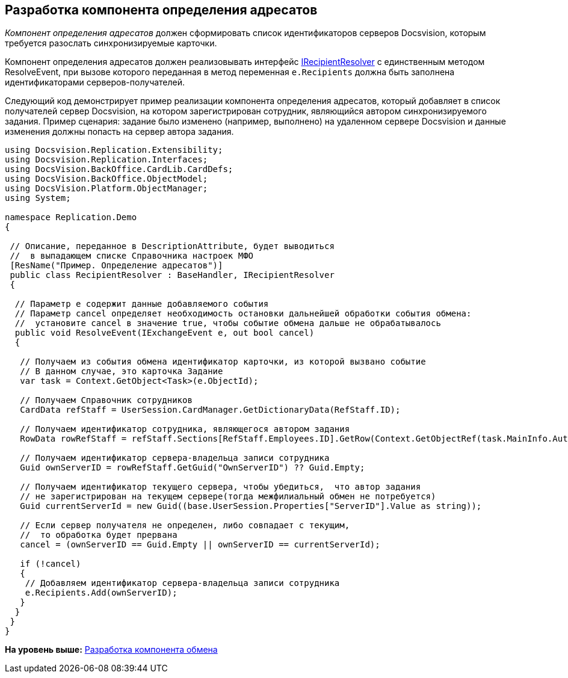 [[ariaid-title1]]
== Разработка компонента определения адресатов

[.dfn .term]_Компонент определения адресатов_ должен сформировать список идентификаторов серверов Docsvision, которым требуется разослать синхронизируемые карточки.

Компонент определения адресатов должен реализовывать интерфейс xref:IRecipientResolver_IN.adoc[IRecipientResolver] с единственным методом [.keyword .apiname]#ResolveEvent#, при вызове которого переданная в метод переменная `e.Recipients` должна быть заполнена идентификаторами серверов-получателей.

Следующий код демонстрирует пример реализации компонента определения адресатов, который добавляет в список получателей сервер Docsvision, на котором зарегистрирован сотрудник, являющийся автором синхронизируемого задания. Пример сценария: задание было изменено (например, выполнено) на удаленном сервере Docsvision и данные изменения должны попасть на сервер автора задания.

[source,pre,codeblock,language-csharp]
----
using Docsvision.Replication.Extensibility;
using Docsvision.Replication.Interfaces;
using DocsVision.BackOffice.CardLib.CardDefs;
using DocsVision.BackOffice.ObjectModel;
using DocsVision.Platform.ObjectManager;
using System;

namespace Replication.Demo
{

 // Описание, переданное в DescriptionAttribute, будет выводиться
 //  в выпадающем списке Справочника настроек МФО
 [ResName("Пример. Определение адресатов")]
 public class RecipientResolver : BaseHandler, IRecipientResolver
 {

  // Параметр e содержит данные добавляемого события
  // Параметр cancel определяет необходимость остановки дальнейшей обработки события обмена:
  //  установите cancel в значение true, чтобы событие обмена дальше не обрабатывалось
  public void ResolveEvent(IExchangeEvent e, out bool cancel)
  {

   // Получаем из события обмена идентификатор карточки, из которой вызвано событие
   // В данном случае, это карточка Задание
   var task = Context.GetObject<Task>(e.ObjectId);

   // Получаем Справочник сотрудников
   CardData refStaff = UserSession.CardManager.GetDictionaryData(RefStaff.ID);

   // Получаем идентификатор сотрудника, являющегося автором задания
   RowData rowRefStaff = refStaff.Sections[RefStaff.Employees.ID].GetRow(Context.GetObjectRef(task.MainInfo.Author).Id);
  
   // Получаем идентификатор сервера-владельца записи сотрудника
   Guid ownServerID = rowRefStaff.GetGuid("OwnServerID") ?? Guid.Empty;

   // Получаем идентификатор текущего сервера, чтобы убедиться,  что автор задания 
   // не зарегистрирован на текущем сервере(тогда межфилиальный обмен не потребуется)
   Guid currentServerId = new Guid((base.UserSession.Properties["ServerID"].Value as string));
   
   // Если сервер получателя не определен, либо совпадает с текущим, 
   //  то обработка будет прервана
   cancel = (ownServerID == Guid.Empty || ownServerID == currentServerId);
            
   if (!cancel)
   {
    // Добавляем идентификатор сервера-владельца записи сотрудника
    e.Recipients.Add(ownServerID);
   }
  }
 }
}
----

*На уровень выше:* xref:../topics/UseAPI.adoc[Разработка компонента обмена]
